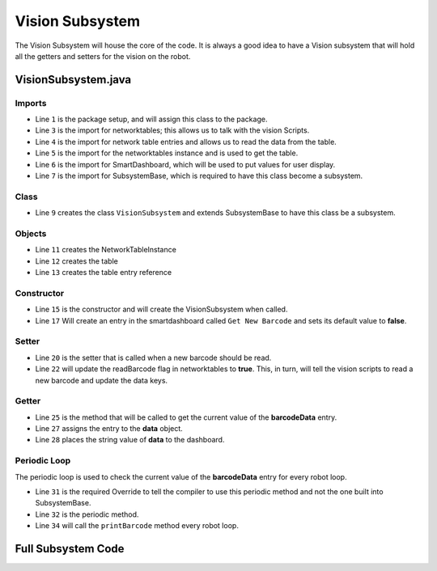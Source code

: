 Vision Subsystem
================

The Vision Subsystem will house the core of the code. It is always a good idea to have a Vision subsystem that will hold all the getters and setters for the vision on the robot. 

VisionSubsystem.java
--------------------

Imports
^^^^^^^

.. code-block:: java
    :linenos:

    package frc.robot.subsystems;

    import edu.wpi.first.networktables.NetworkTable;
    import edu.wpi.first.networktables.NetworkTableEntry;
    import edu.wpi.first.networktables.NetworkTableInstance;
    import edu.wpi.first.wpilibj.smartdashboard.SmartDashboard;
    import edu.wpi.first.wpilibj2.command.SubsystemBase;

- Line ``1`` is the package setup, and will assign this class to the package. 
- Line ``3`` is the import for networktables; this allows us to talk with the vision Scripts.
- Line ``4`` is the import for network table entries and allows us to read the data from the table.
- Line ``5`` is the import for the networktables instance and is used to get the table.
- Line ``6`` is the import for SmartDashboard, which will be used to put values for user display.
- Line ``7`` is the import for SubsystemBase, which is required to have this class become a subsystem.

Class
^^^^^

.. code-block:: java
    :linenos:
    :lineno-start: 9

    public class VisionSubsystem extends SubsystemBase

- Line ``9`` creates the class ``VisionSubsystem`` and extends SubsystemBase to have this class be a subsystem.

Objects
^^^^^^^

.. code-block:: java
    :linenos:
    :lineno-start: 11

    private NetworkTableInstance inst = NetworkTableInstance.getDefault();
    private NetworkTable table = inst.getTable("Vision");
    private NetworkTableEntry data;

- Line ``11`` creates the NetworkTableInstance
- Line ``12`` creates the table 
- Line ``13`` creates the table entry reference

Constructor
^^^^^^^^^^^

.. code-block:: java
    :linenos:
    :lineno-start: 15

    public VisionSubsystem()
    {
        SmartDashboard.putBoolean("Get New Barcode", false);
    }

- Line ``15`` is the constructor and will create the VisionSubsystem when called.
- Line ``17`` Will create an entry in the smartdashboard called ``Get New Barcode`` and sets its default value to **false**.

Setter
^^^^^^

.. code-block:: java
    :linenos:
    :lineno-start: 20

    public void readBarcode()
    {
        table.getEntry("readBarcode").setBoolean(true);
    }

- Line ``20`` is the setter that is called when a new barcode should be read.
- Line ``22`` will update the readBarcode flag in networktables to **true**. This, in turn, will tell the vision scripts to read a new barcode and update the data keys.

Getter 
^^^^^^

.. code-block:: java
    :linenos:
    :lineno-start: 25

    public void printBarcode()
    {
        data = table.getEntry("barcodeData");
        SmartDashboard.putString("Barcode Data", data.getString("Nothing was read"));
    }

- Line ``25`` is the method that will be called to get the current value of the **barcodeData** entry.
- Line ``27`` assigns the entry to the **data** object.
- Line ``28`` places the string value of **data** to the dashboard. 

Periodic Loop
^^^^^^^^^^^^^

The periodic loop is used to check the current value of the **barcodeData** entry for every robot loop. 

.. code-block:: java 
    :linenos:
    :lineno-start: 31

    @Override
    public void periodic()
    {
        printBarcode();
    }

- Line ``31`` is the required Override to tell the compiler to use this periodic method and not the one built into SubsystemBase.
- Line ``32`` is the periodic method.
- Line ``34`` will call the ``printBarcode`` method every robot loop.


Full Subsystem Code
-------------------

.. code-block:: java
    :linenos:

    package frc.robot.subsystems;

    import edu.wpi.first.networktables.NetworkTable;
    import edu.wpi.first.networktables.NetworkTableEntry;
    import edu.wpi.first.networktables.NetworkTableInstance;
    import edu.wpi.first.wpilibj.smartdashboard.SmartDashboard;
    import edu.wpi.first.wpilibj2.command.SubsystemBase;

    public class VisionSubsystem extends SubsystemBase
    {
        private NetworkTableInstance inst = NetworkTableInstance.getDefault();
        private NetworkTable table = inst.getTable("Vision");
        private NetworkTableEntry data;

        public VisionSubsystem()
        {
            SmartDashboard.putBoolean("Get New Barcode", false);
        }

        public void readBarcode()
        {
            table.getEntry("readBarcode").setBoolean(true);
        }

        public void printBarcode()
        {
            data = table.getEntry("barcodeData");
            SmartDashboard.putString("Barcode Data", data.getString("Nothing was read"));
        }

        @Override
        public void periodic()
        {
            printBarcode();
        }
    }
    

